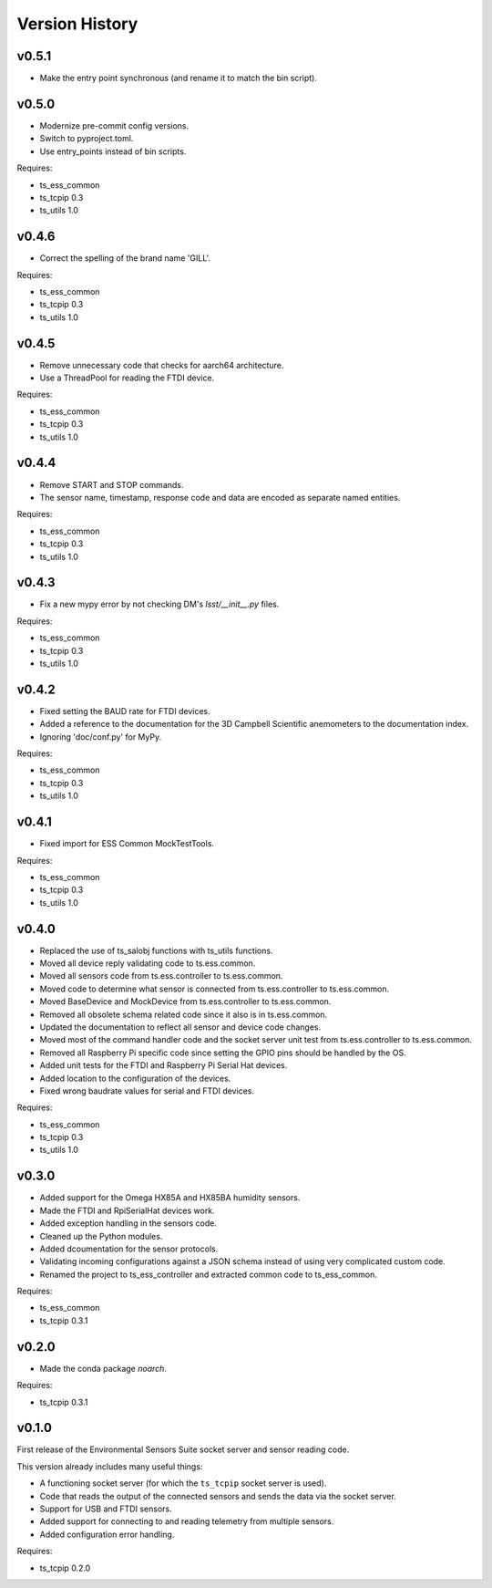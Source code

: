 .. py:currentmodule:: lsst.ts.ess.controller

.. _lsst.ts.ess.controller.version_history:

###############
Version History
###############

v0.5.1
======

* Make the entry point synchronous (and rename it to match the bin script).

v0.5.0
======

* Modernize pre-commit config versions.
* Switch to pyproject.toml.
* Use entry_points instead of bin scripts.

Requires:

* ts_ess_common
* ts_tcpip 0.3
* ts_utils 1.0

v0.4.6
======

* Correct the spelling of the brand name 'GILL'.

Requires:

* ts_ess_common
* ts_tcpip 0.3
* ts_utils 1.0

v0.4.5
======

* Remove unnecessary code that checks for aarch64 architecture.
* Use a ThreadPool for reading the FTDI device.

Requires:

* ts_ess_common
* ts_tcpip 0.3
* ts_utils 1.0

v0.4.4
======

* Remove START and STOP commands.
* The sensor name, timestamp, response code and data are encoded as separate named entities.

Requires:

* ts_ess_common
* ts_tcpip 0.3
* ts_utils 1.0

v0.4.3
======

* Fix a new mypy error by not checking DM's `lsst/__init__.py` files.

Requires:

* ts_ess_common
* ts_tcpip 0.3
* ts_utils 1.0

v0.4.2
======

* Fixed setting the BAUD rate for FTDI devices.
* Added a reference to the documentation for the 3D Campbell Scientific anemometers to the documentation index.
* Ignoring 'doc/conf.py' for MyPy.

Requires:

* ts_ess_common
* ts_tcpip 0.3
* ts_utils 1.0

v0.4.1
======

* Fixed import for ESS Common MockTestTools.

Requires:

* ts_ess_common
* ts_tcpip 0.3
* ts_utils 1.0

v0.4.0
======

* Replaced the use of ts_salobj functions with ts_utils functions.
* Moved all device reply validating code to ts.ess.common.
* Moved all sensors code from ts.ess.controller to ts.ess.common.
* Moved code to determine what sensor is connected from ts.ess.controller to ts.ess.common.
* Moved BaseDevice and MockDevice from ts.ess.controller to ts.ess.common.
* Removed all obsolete schema related code since it also is in ts.ess.common.
* Updated the documentation to reflect all sensor and device code changes.
* Moved most of the command handler code and the socket server unit test from ts.ess.controller to ts.ess.common.
* Removed all Raspberry Pi specific code since setting the GPIO pins should be handled by the OS.
* Added unit tests for the FTDI and Raspberry Pi Serial Hat devices.
* Added location to the configuration of the devices.
* Fixed wrong baudrate values for serial and FTDI devices.

Requires:

* ts_ess_common
* ts_tcpip 0.3
* ts_utils 1.0

v0.3.0
======

* Added support for the Omega HX85A and HX85BA humidity sensors.
* Made the FTDI and RpiSerialHat devices work.
* Added exception handling in the sensors code.
* Cleaned up the Python modules.
* Added dcoumentation for the sensor protocols.
* Validating incoming configurations against a JSON schema instead of using very complicated custom code.
* Renamed the project to ts_ess_controller and extracted common code to ts_ess_common.

Requires:

* ts_ess_common
* ts_tcpip 0.3.1


v0.2.0
======

* Made the conda package `noarch`.

Requires:

* ts_tcpip 0.3.1


v0.1.0
======

First release of the Environmental Sensors Suite socket server and sensor reading code.

This version already includes many useful things:

* A functioning socket server (for which the ``ts_tcpip`` socket server is used).
* Code that reads the output of the connected sensors and sends the data via the socket server.
* Support for USB and FTDI sensors.
* Added support for connecting to and reading telemetry from multiple sensors.
* Added configuration error handling.

Requires:

* ts_tcpip 0.2.0
